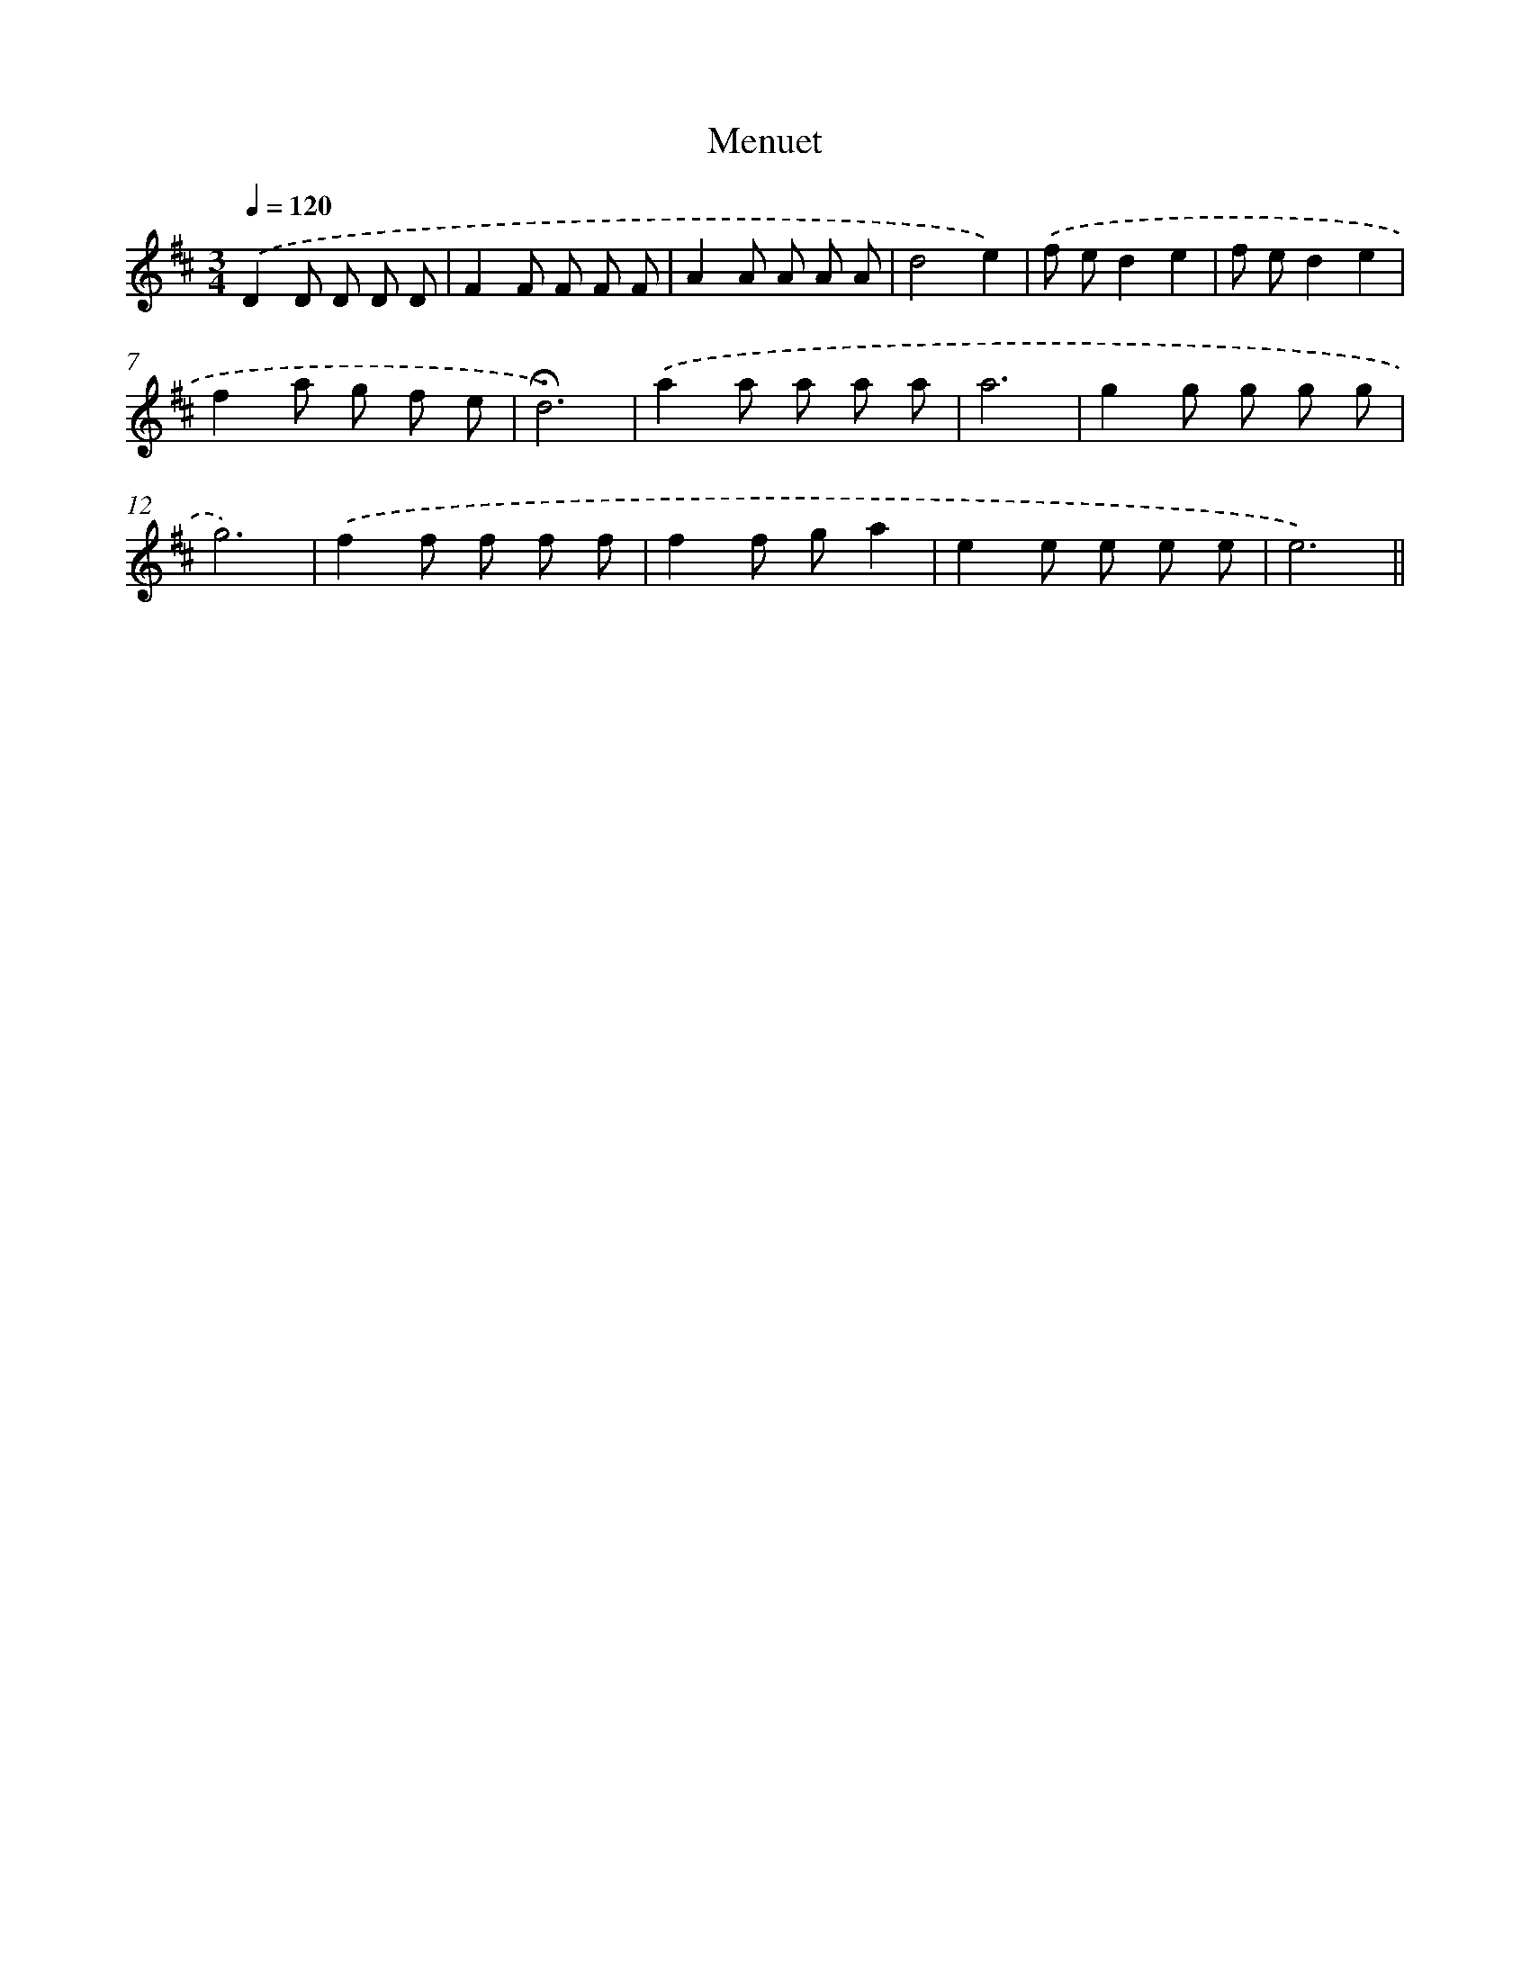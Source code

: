 X: 12285
T: Menuet
%%abc-version 2.0
%%abcx-abcm2ps-target-version 5.9.1 (29 Sep 2008)
%%abc-creator hum2abc beta
%%abcx-conversion-date 2018/11/01 14:37:23
%%humdrum-veritas 4190551841
%%humdrum-veritas-data 1172065741
%%continueall 1
%%barnumbers 0
L: 1/8
M: 3/4
Q: 1/4=120
K: D clef=treble
.('D2D D D D |
F2F F F F |
A2A A A A |
d4e2) |
.('f ed2e2 |
f ed2e2 |
f2a g f e |
!fermata!d6) |
.('a2a a a a |
a6 |
g2g g g g |
g6) |
.('f2f f f f |
f2f ga2 |
e2e e e e |
e6) ||
